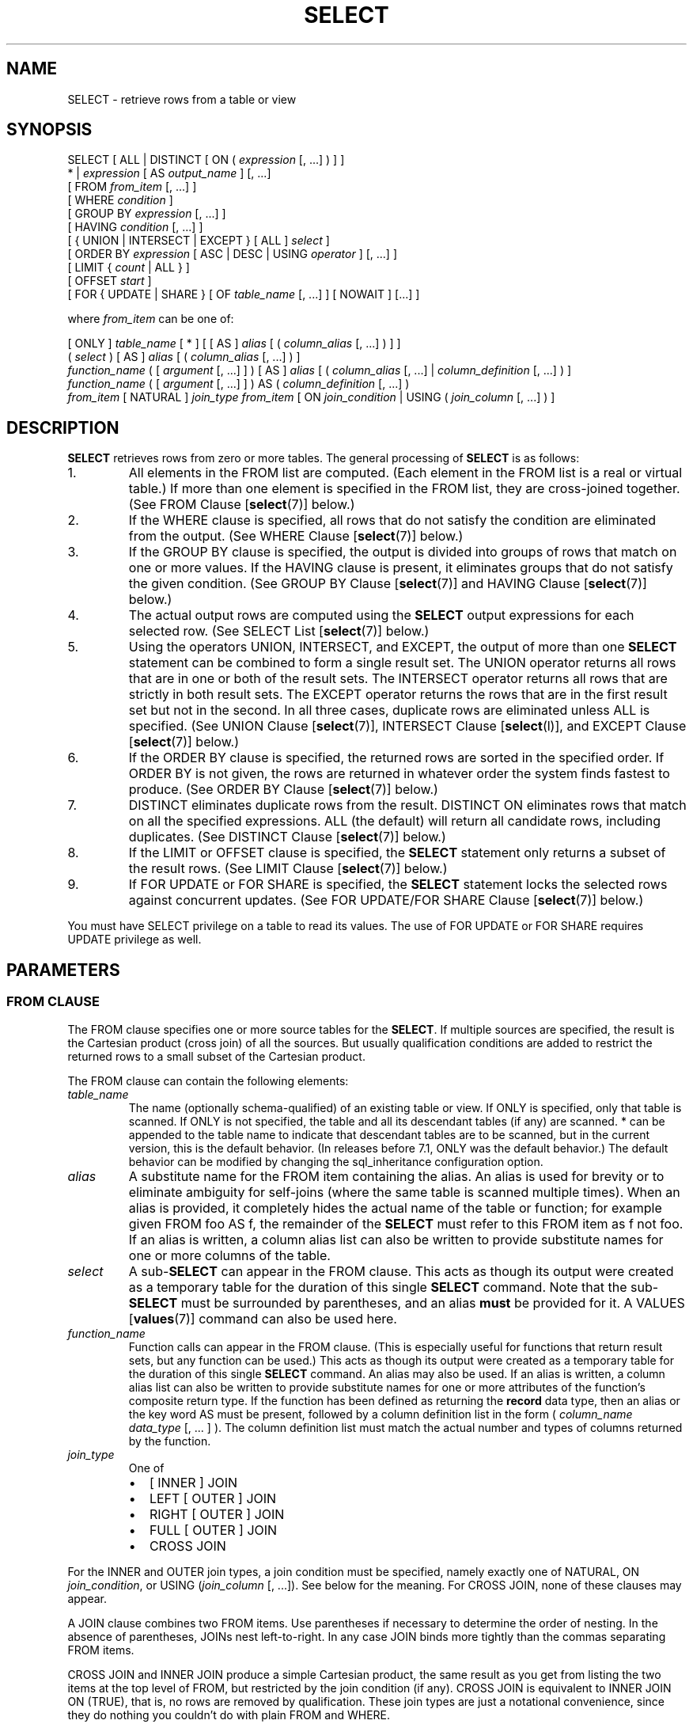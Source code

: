 .\\" auto-generated by docbook2man-spec $Revision: 1.1.1.1 $
.TH "SELECT" "" "2011-12-01" "SQL - Language Statements" "SQL Commands"
.SH NAME
SELECT \- retrieve rows from a table or view

.SH SYNOPSIS
.sp
.nf
SELECT [ ALL | DISTINCT [ ON ( \fIexpression\fR [, ...] ) ] ]
    * | \fIexpression\fR [ AS \fIoutput_name\fR ] [, ...]
    [ FROM \fIfrom_item\fR [, ...] ]
    [ WHERE \fIcondition\fR ]
    [ GROUP BY \fIexpression\fR [, ...] ]
    [ HAVING \fIcondition\fR [, ...] ]
    [ { UNION | INTERSECT | EXCEPT } [ ALL ] \fIselect\fR ]
    [ ORDER BY \fIexpression\fR [ ASC | DESC | USING \fIoperator\fR ] [, ...] ]
    [ LIMIT { \fIcount\fR | ALL } ]
    [ OFFSET \fIstart\fR ]
    [ FOR { UPDATE | SHARE } [ OF \fItable_name\fR [, ...] ] [ NOWAIT ] [...] ]

where \fIfrom_item\fR can be one of:

    [ ONLY ] \fItable_name\fR [ * ] [ [ AS ] \fIalias\fR [ ( \fIcolumn_alias\fR [, ...] ) ] ]
    ( \fIselect\fR ) [ AS ] \fIalias\fR [ ( \fIcolumn_alias\fR [, ...] ) ]
    \fIfunction_name\fR ( [ \fIargument\fR [, ...] ] ) [ AS ] \fIalias\fR [ ( \fIcolumn_alias\fR [, ...] | \fIcolumn_definition\fR [, ...] ) ]
    \fIfunction_name\fR ( [ \fIargument\fR [, ...] ] ) AS ( \fIcolumn_definition\fR [, ...] )
    \fIfrom_item\fR [ NATURAL ] \fIjoin_type\fR \fIfrom_item\fR [ ON \fIjoin_condition\fR | USING ( \fIjoin_column\fR [, ...] ) ]
.sp
.fi
.SH "DESCRIPTION"
.PP
\fBSELECT\fR retrieves rows from zero or more tables.
The general processing of \fBSELECT\fR is as follows:
.IP 1. 
All elements in the FROM list are computed.
(Each element in the FROM list is a real or
virtual table.) If more than one element is specified in the
FROM list, they are cross-joined together.
(See FROM Clause [\fBselect\fR(7)] below.)
.IP 2. 
If the WHERE clause is specified, all rows
that do not satisfy the condition are eliminated from the
output. (See WHERE Clause [\fBselect\fR(7)] below.)
.IP 3. 
If the GROUP BY clause is specified, the
output is divided into groups of rows that match on one or more
values. If the HAVING clause is present, it
eliminates groups that do not satisfy the given condition. (See
GROUP BY Clause [\fBselect\fR(7)] and
HAVING Clause [\fBselect\fR(7)] below.)
.IP 4. 
The actual output rows are computed using the
\fBSELECT\fR output expressions for each selected
row. (See
SELECT List [\fBselect\fR(7)]
below.)
.IP 5. 
Using the operators UNION,
INTERSECT, and EXCEPT, the
output of more than one \fBSELECT\fR statement can
be combined to form a single result set. The
UNION operator returns all rows that are in
one or both of the result sets. The
INTERSECT operator returns all rows that are
strictly in both result sets. The EXCEPT
operator returns the rows that are in the first result set but
not in the second. In all three cases, duplicate rows are
eliminated unless ALL is specified. (See
UNION Clause [\fBselect\fR(7)], INTERSECT Clause [\fBselect\fR(l)], and
EXCEPT Clause [\fBselect\fR(7)] below.)
.IP 6. 
If the ORDER BY clause is specified, the
returned rows are sorted in the specified order. If
ORDER BY is not given, the rows are returned
in whatever order the system finds fastest to produce. (See
ORDER BY Clause [\fBselect\fR(7)] below.)
.IP 7. 
DISTINCT eliminates duplicate rows from the
result. DISTINCT ON eliminates rows that
match on all the specified expressions. ALL
(the default) will return all candidate rows, including
duplicates. (See DISTINCT Clause [\fBselect\fR(7)] below.)
.IP 8. 
If the LIMIT or OFFSET
clause is specified, the \fBSELECT\fR statement
only returns a subset of the result rows. (See LIMIT Clause [\fBselect\fR(7)] below.)
.IP 9. 
If FOR UPDATE or FOR SHARE
is specified, the
\fBSELECT\fR statement locks the selected rows
against concurrent updates. (See FOR UPDATE/FOR SHARE Clause [\fBselect\fR(7)] below.)
.PP
.PP
You must have SELECT privilege on a table to
read its values. The use of FOR UPDATE or
FOR SHARE requires
UPDATE privilege as well.
.SH "PARAMETERS"
.SS "FROM CLAUSE"
.PP
The FROM clause specifies one or more source
tables for the \fBSELECT\fR. If multiple sources are
specified, the result is the Cartesian product (cross join) of all
the sources. But usually qualification conditions
are added to restrict the returned rows to a small subset of the
Cartesian product.
.PP
The FROM clause can contain the following
elements:
.TP
\fB\fItable_name\fB\fR
The name (optionally schema-qualified) of an existing table or
view. If ONLY is specified, only that table is
scanned. If ONLY is not specified, the table and
all its descendant tables (if any) are scanned. *
can be appended to the table name to indicate that descendant
tables are to be scanned, but in the current version, this is
the default behavior. (In releases before 7.1,
ONLY was the default behavior.) The default
behavior can be modified by changing the sql_inheritance configuration option.
.TP
\fB\fIalias\fB\fR
A substitute name for the FROM item containing the
alias. An alias is used for brevity or to eliminate ambiguity
for self-joins (where the same table is scanned multiple
times). When an alias is provided, it completely hides the
actual name of the table or function; for example given
FROM foo AS f, the remainder of the
\fBSELECT\fR must refer to this FROM
item as f not foo. If an alias is
written, a column alias list can also be written to provide
substitute names for one or more columns of the table.
.TP
\fB\fIselect\fB\fR
A sub-\fBSELECT\fR can appear in the
FROM clause. This acts as though its
output were created as a temporary table for the duration of
this single \fBSELECT\fR command. Note that the
sub-\fBSELECT\fR must be surrounded by
parentheses, and an alias \fBmust\fR be
provided for it. A
VALUES [\fBvalues\fR(7)] command
can also be used here.
.TP
\fB\fIfunction_name\fB\fR
Function calls can appear in the FROM
clause. (This is especially useful for functions that return
result sets, but any function can be used.) This acts as
though its output were created as a temporary table for the
duration of this single \fBSELECT\fR command. An
alias may also be used. If an alias is written, a column alias
list can also be written to provide substitute names for one
or more attributes of the function's composite return type. If
the function has been defined as returning the \fBrecord\fR
data type, then an alias or the key word AS must
be present, followed by a column definition list in the form
( \fIcolumn_name\fR \fIdata_type\fR [, ... ]
). The column definition list must match the actual
number and types of columns returned by the function.
.TP
\fB\fIjoin_type\fB\fR
One of
.RS
.TP 0.2i
\(bu
[ INNER ] JOIN
.TP 0.2i
\(bu
LEFT [ OUTER ] JOIN
.TP 0.2i
\(bu
RIGHT [ OUTER ] JOIN
.TP 0.2i
\(bu
FULL [ OUTER ] JOIN
.TP 0.2i
\(bu
CROSS JOIN
.RE
.PP
For the INNER and OUTER join types, a
join condition must be specified, namely exactly one of
NATURAL, ON \fIjoin_condition\fR, or
USING (\fIjoin_column\fR [, ...]).
See below for the meaning. For CROSS JOIN,
none of these clauses may appear.

A JOIN clause combines two
FROM items. Use parentheses if necessary to
determine the order of nesting. In the absence of parentheses,
JOINs nest left-to-right. In any case
JOIN binds more tightly than the commas
separating FROM items.

CROSS JOIN and INNER JOIN
produce a simple Cartesian product, the same result as you get from
listing the two items at the top level of FROM,
but restricted by the join condition (if any).
CROSS JOIN is equivalent to INNER JOIN ON
(TRUE), that is, no rows are removed by qualification.
These join types are just a notational convenience, since they
do nothing you couldn't do with plain FROM and
WHERE.

LEFT OUTER JOIN returns all rows in the qualified
Cartesian product (i.e., all combined rows that pass its join
condition), plus one copy of each row in the left-hand table
for which there was no right-hand row that passed the join
condition. This left-hand row is extended to the full width
of the joined table by inserting null values for the
right-hand columns. Note that only the JOIN
clause's own condition is considered while deciding which rows
have matches. Outer conditions are applied afterwards.

Conversely, RIGHT OUTER JOIN returns all the
joined rows, plus one row for each unmatched right-hand row
(extended with nulls on the left). This is just a notational
convenience, since you could convert it to a LEFT
OUTER JOIN by switching the left and right inputs.

FULL OUTER JOIN returns all the joined rows, plus
one row for each unmatched left-hand row (extended with nulls
on the right), plus one row for each unmatched right-hand row
(extended with nulls on the left).
.TP
\fBON \fIjoin_condition\fB\fR
\fIjoin_condition\fR is
an expression resulting in a value of type
\fBboolean\fR (similar to a WHERE
clause) that specifies which rows in a join are considered to
match.
.TP
\fBUSING (\fIjoin_column\fB [, ...])\fR
A clause of the form USING ( a, b, ... ) is
shorthand for ON left_table.a = right_table.a AND
left_table.b = right_table.b .... Also,
USING implies that only one of each pair of
equivalent columns will be included in the join output, not
both.
.TP
\fBNATURAL\fR
NATURAL is shorthand for a
USING list that mentions all columns in the two
tables that have the same names.
.PP
.SS "WHERE CLAUSE"
.PP
The optional WHERE clause has the general form
.sp
.nf
WHERE \fIcondition\fR
.sp
.fi
where \fIcondition\fR is
any expression that evaluates to a result of type
\fBboolean\fR. Any row that does not satisfy this
condition will be eliminated from the output. A row satisfies the
condition if it returns true when the actual row values are
substituted for any variable references.
.SS "GROUP BY CLAUSE"
.PP
The optional GROUP BY clause has the general form
.sp
.nf
GROUP BY \fIexpression\fR [, ...]
.sp
.fi
.PP
GROUP BY will condense into a single row all
selected rows that share the same values for the grouped
expressions. \fIexpression\fR can be an input column
name, or the name or ordinal number of an output column
(\fBSELECT\fR list item), or an arbitrary
expression formed from input-column values. In case of ambiguity,
a GROUP BY name will be interpreted as an
input-column name rather than an output column name.
.PP
Aggregate functions, if any are used, are computed across all rows
making up each group, producing a separate value for each group
(whereas without GROUP BY, an aggregate
produces a single value computed across all the selected rows).
When GROUP BY is present, it is not valid for
the \fBSELECT\fR list expressions to refer to
ungrouped columns except within aggregate functions, since there
would be more than one possible value to return for an ungrouped
column.
.SS "HAVING CLAUSE"
.PP
The optional HAVING clause has the general form
.sp
.nf
HAVING \fIcondition\fR
.sp
.fi
where \fIcondition\fR is
the same as specified for the WHERE clause.
.PP
HAVING eliminates group rows that do not
satisfy the condition. HAVING is different
from WHERE: WHERE filters
individual rows before the application of GROUP
BY, while HAVING filters group rows
created by GROUP BY. Each column referenced in
\fIcondition\fR must
unambiguously reference a grouping column, unless the reference
appears within an aggregate function.
.PP
The presence of HAVING turns a query into a grouped
query even if there is no GROUP BY clause. This is the
same as what happens when the query contains aggregate functions but
no GROUP BY clause. All the selected rows are considered to
form a single group, and the \fBSELECT\fR list and
HAVING clause can only reference table columns from
within aggregate functions. Such a query will emit a single row if the
HAVING condition is true, zero rows if it is not true.
.SS "SELECT LIST"
.PP
The \fBSELECT\fR list (between the key words
SELECT and FROM) specifies expressions
that form the output rows of the \fBSELECT\fR
statement. The expressions can (and usually do) refer to columns
computed in the FROM clause. Using the clause
AS \fIoutput_name\fR, another
name can be specified for an output column. This name is
primarily used to label the column for display. It can also be
used to refer to the column's value in ORDER BY and
GROUP BY clauses, but not in the WHERE or
HAVING clauses; there you must write out the
expression instead.
.PP
Instead of an expression, * can be written in
the output list as a shorthand for all the columns of the selected
rows. Also, one can write \fItable_name\fR.* as a
shorthand for the columns coming from just that table.
.SS "UNION CLAUSE"
.PP
The UNION clause has this general form:
.sp
.nf
\fIselect_statement\fR UNION [ ALL ] \fIselect_statement\fR
.sp
.fi
\fIselect_statement\fR is
any \fBSELECT\fR statement without an ORDER
BY, LIMIT, FOR UPDATE, or
FOR SHARE clause.
(ORDER BY and LIMIT can be attached to a
subexpression if it is enclosed in parentheses. Without
parentheses, these clauses will be taken to apply to the result of
the UNION, not to its right-hand input
expression.)
.PP
The UNION operator computes the set union of
the rows returned by the involved \fBSELECT\fR
statements. A row is in the set union of two result sets if it
appears in at least one of the result sets. The two
\fBSELECT\fR statements that represent the direct
operands of the UNION must produce the same
number of columns, and corresponding columns must be of compatible
data types.
.PP
The result of UNION does not contain any duplicate
rows unless the ALL option is specified.
ALL prevents elimination of duplicates. (Therefore,
UNION ALL is usually significantly quicker than
UNION; use ALL when you can.)
.PP
Multiple UNION operators in the same
\fBSELECT\fR statement are evaluated left to right,
unless otherwise indicated by parentheses.
.PP
Currently, FOR UPDATE and FOR SHARE may not be
specified either for a UNION result or for any input of a
UNION.
.SS "INTERSECT CLAUSE"
.PP
The INTERSECT clause has this general form:
.sp
.nf
\fIselect_statement\fR INTERSECT [ ALL ] \fIselect_statement\fR
.sp
.fi
\fIselect_statement\fR is
any \fBSELECT\fR statement without an ORDER
BY, LIMIT, FOR UPDATE, or
FOR SHARE clause.
.PP
The INTERSECT operator computes the set
intersection of the rows returned by the involved
\fBSELECT\fR statements. A row is in the
intersection of two result sets if it appears in both result sets.
.PP
The result of INTERSECT does not contain any
duplicate rows unless the ALL option is specified.
With ALL, a row that has \fIm\fR duplicates in the
left table and \fIn\fR duplicates in the right table will appear
min(\fIm\fR,\fIn\fR) times in the result set.
.PP
Multiple INTERSECT operators in the same
\fBSELECT\fR statement are evaluated left to right,
unless parentheses dictate otherwise.
INTERSECT binds more tightly than
UNION. That is, A UNION B INTERSECT
C will be read as A UNION (B INTERSECT
C).
.PP
Currently, FOR UPDATE and FOR SHARE may not be
specified either for an INTERSECT result or for any input of
an INTERSECT.
.SS "EXCEPT CLAUSE"
.PP
The EXCEPT clause has this general form:
.sp
.nf
\fIselect_statement\fR EXCEPT [ ALL ] \fIselect_statement\fR
.sp
.fi
\fIselect_statement\fR is
any \fBSELECT\fR statement without an ORDER
BY, LIMIT, FOR UPDATE, or
FOR SHARE clause.
.PP
The EXCEPT operator computes the set of rows
that are in the result of the left \fBSELECT\fR
statement but not in the result of the right one.
.PP
The result of EXCEPT does not contain any
duplicate rows unless the ALL option is specified.
With ALL, a row that has \fIm\fR duplicates in the
left table and \fIn\fR duplicates in the right table will appear
max(\fIm\fR-\fIn\fR,0) times in the result set.
.PP
Multiple EXCEPT operators in the same
\fBSELECT\fR statement are evaluated left to right,
unless parentheses dictate otherwise. EXCEPT binds at
the same level as UNION.
.PP
Currently, FOR UPDATE and FOR SHARE may not be
specified either for an EXCEPT result or for any input of
an EXCEPT.
.SS "ORDER BY CLAUSE"
.PP
The optional ORDER BY clause has this general form:
.sp
.nf
ORDER BY \fIexpression\fR [ ASC | DESC | USING \fIoperator\fR ] [, ...]
.sp
.fi
\fIexpression\fR can be the
name or ordinal number of an output column
(\fBSELECT\fR list item), or it can be an arbitrary
expression formed from input-column values.
.PP
The ORDER BY clause causes the result rows to
be sorted according to the specified expressions. If two rows are
equal according to the leftmost expression, the are compared
according to the next expression and so on. If they are equal
according to all specified expressions, they are returned in
an implementation-dependent order.
.PP
The ordinal number refers to the ordinal (left-to-right) position
of the result column. This feature makes it possible to define an
ordering on the basis of a column that does not have a unique
name. This is never absolutely necessary because it is always
possible to assign a name to a result column using the
AS clause.
.PP
It is also possible to use arbitrary expressions in the
ORDER BY clause, including columns that do not
appear in the \fBSELECT\fR result list. Thus the
following statement is valid:
.sp
.nf
SELECT name FROM distributors ORDER BY code;
.sp
.fi
A limitation of this feature is that an ORDER BY
clause applying to the result of a UNION,
INTERSECT, or EXCEPT clause may only
specify an output column name or number, not an expression.
.PP
If an ORDER BY expression is a simple name that
matches both a result column name and an input column name,
ORDER BY will interpret it as the result column name.
This is the opposite of the choice that GROUP BY will
make in the same situation. This inconsistency is made to be
compatible with the SQL standard.
.PP
Optionally one may add the key word ASC (ascending) or
DESC (descending) after any expression in the
ORDER BY clause. If not specified, ASC is
assumed by default. Alternatively, a specific ordering operator
name may be specified in the USING clause.
ASC is usually equivalent to USING < and
DESC is usually equivalent to USING >.
(But the creator of a user-defined data type can define exactly what the
default sort ordering is, and it might correspond to operators with other
names.)
.PP
The null value sorts higher than any other value. In other words,
with ascending sort order, null values sort at the end, and with
descending sort order, null values sort at the beginning.
.PP
Character-string data is sorted according to the locale-specific
collation order that was established when the database cluster
was initialized.
.SS "DISTINCT CLAUSE"
.PP
If DISTINCT is specified, all duplicate rows are
removed from the result set (one row is kept from each group of
duplicates). ALL specifies the opposite: all rows are
kept; that is the default.
.PP
DISTINCT ON ( \fIexpression\fR [, ...] )
keeps only the first row of each set of rows where the given
expressions evaluate to equal. The DISTINCT ON
expressions are interpreted using the same rules as for
ORDER BY (see above). Note that the ``first
row'' of each set is unpredictable unless ORDER
BY is used to ensure that the desired row appears first. For
example,
.sp
.nf
SELECT DISTINCT ON (location) location, time, report
    FROM weather_reports
    ORDER BY location, time DESC;
.sp
.fi
retrieves the most recent weather report for each location. But
if we had not used ORDER BY to force descending order
of time values for each location, we'd have gotten a report from
an unpredictable time for each location.
.PP
The DISTINCT ON expression(s) must match the leftmost
ORDER BY expression(s). The ORDER BY clause
will normally contain additional expression(s) that determine the
desired precedence of rows within each DISTINCT ON group.
.SS "LIMIT CLAUSE"
.PP
The LIMIT clause consists of two independent
sub-clauses:
.sp
.nf
LIMIT { \fIcount\fR | ALL }
OFFSET \fIstart\fR
.sp
.fi
\fIcount\fR specifies the
maximum number of rows to return, while \fIstart\fR specifies the number of rows
to skip before starting to return rows. When both are specified,
\fIstart\fR rows are skipped
before starting to count the \fIcount\fR rows to be returned.
.PP
When using LIMIT, it is a good idea to use an
ORDER BY clause that constrains the result rows into a
unique order. Otherwise you will get an unpredictable subset of
the query's rows \(em you may be asking for the tenth through
twentieth rows, but tenth through twentieth in what ordering? You
don't know what ordering unless you specify ORDER BY.
.PP
The query planner takes LIMIT into account when
generating a query plan, so you are very likely to get different
plans (yielding different row orders) depending on what you use
for LIMIT and OFFSET. Thus, using
different LIMIT/OFFSET values to select
different subsets of a query result \fBwill give
inconsistent results\fR unless you enforce a predictable
result ordering with ORDER BY. This is not a bug; it
is an inherent consequence of the fact that SQL does not promise
to deliver the results of a query in any particular order unless
ORDER BY is used to constrain the order.
.SS "FOR UPDATE/FOR SHARE CLAUSE"
.PP
The FOR UPDATE clause has this form:
.sp
.nf
FOR UPDATE [ OF \fItable_name\fR [, ...] ] [ NOWAIT ]
.sp
.fi
.PP
The closely related FOR SHARE clause has this form:
.sp
.nf
FOR SHARE [ OF \fItable_name\fR [, ...] ] [ NOWAIT ]
.sp
.fi
.PP
FOR UPDATE causes the rows retrieved by the
\fBSELECT\fR statement to be locked as though for
update. This prevents them from being modified or deleted by
other transactions until the current transaction ends. That is,
other transactions that attempt \fBUPDATE\fR,
\fBDELETE\fR, or \fBSELECT FOR UPDATE\fR
of these rows will be blocked until the current transaction ends.
Also, if an \fBUPDATE\fR, \fBDELETE\fR,
or \fBSELECT FOR UPDATE\fR from another transaction
has already locked a selected row or rows, \fBSELECT FOR
UPDATE\fR will wait for the other transaction to complete,
and will then lock and return the updated row (or no row, if the
row was deleted). For further discussion see in the documentation.
.PP
To prevent the operation from waiting for other transactions to commit,
use the NOWAIT option. \fBSELECT FOR UPDATE
NOWAIT\fR reports an error, rather than waiting, if a selected row
cannot be locked immediately. Note that NOWAIT applies only
to the row-level lock(s) \(em the required ROW SHARE
table-level lock is still taken in the ordinary way (see
in the documentation). You can use the NOWAIT option of
LOCK [\fBlock\fR(7)]
if you need to acquire the table-level lock without waiting.
.PP
FOR SHARE behaves similarly, except that it
acquires a shared rather than exclusive lock on each retrieved
row. A shared lock blocks other transactions from performing
\fBUPDATE\fR, \fBDELETE\fR, or \fBSELECT
FOR UPDATE\fR on these rows, but it does not prevent them
from performing \fBSELECT FOR SHARE\fR.
.PP
If specific tables are named in FOR UPDATE
or FOR SHARE,
then only rows coming from those tables are locked; any other
tables used in the \fBSELECT\fR are simply read as
usual. A FOR UPDATE or FOR SHARE
clause without a table list affects all tables used in the command.
If FOR UPDATE or FOR SHARE is
applied to a view or sub-query, it affects all tables used in
the view or sub-query.
.PP
Multiple FOR UPDATE and FOR SHARE
clauses can be written if it is necessary to specify different locking
behavior for different tables. If the same table is mentioned (or
implicitly affected) by both FOR UPDATE and
FOR SHARE clauses, then it is processed as
FOR UPDATE. Similarly, a table is processed
as NOWAIT if that is specified in any of the clauses
affecting it.
.PP
FOR UPDATE and FOR SHARE cannot be
used in contexts where returned rows can't be clearly identified with
individual table rows; for example they can't be used with aggregation.
.sp
.RS
.B "Caution:"
Avoid locking a row and then modifying it within a later savepoint or
\fBPL/pgSQL\fR exception block. A subsequent
rollback would cause the lock to be lost. For example,
.sp
.nf
BEGIN;
SELECT * FROM mytable WHERE key = 1 FOR UPDATE;
SAVEPOINT s;
UPDATE mytable SET ... WHERE key = 1;
ROLLBACK TO s;
.sp
.fi
After the \fBROLLBACK\fR, the row is effectively unlocked, rather
than returned to its pre-savepoint state of being locked but not modified.
This hazard occurs if a row locked in the current transaction is updated
or deleted, or if a shared lock is upgraded to exclusive: in all these
cases, the former lock state is forgotten. If the transaction is then
rolled back to a state between the original locking command and the
subsequent change, the row will appear not to be locked at all. This is
an implementation deficiency which will be addressed in a future release
of PostgreSQL.
.RE
.sp
.sp
.RS
.B "Caution:"
It is possible for a \fBSELECT\fR command using both
LIMIT and FOR UPDATE/SHARE
clauses to return fewer rows than specified by LIMIT.
This is because LIMIT is applied first. The command
selects the specified number of rows,
but might then block trying to obtain lock on one or more of them.
Once the SELECT unblocks, the row might have been deleted
or updated so that it does not meet the query WHERE condition
anymore, in which case it will not be returned.
.RE
.sp
.SH "EXAMPLES"
.PP
To join the table films with the table
distributors:
.sp
.nf
SELECT f.title, f.did, d.name, f.date_prod, f.kind
    FROM distributors d, films f
    WHERE f.did = d.did

       title       | did |     name     | date_prod  |   kind
-------------------+-----+--------------+------------+----------
 The Third Man     | 101 | British Lion | 1949-12-23 | Drama
 The African Queen | 101 | British Lion | 1951-08-11 | Romantic
 ...
.sp
.fi
.PP
To sum the column len of all films and group
the results by kind:
.sp
.nf
SELECT kind, sum(len) AS total FROM films GROUP BY kind;

   kind   | total
----------+-------
 Action   | 07:34
 Comedy   | 02:58
 Drama    | 14:28
 Musical  | 06:42
 Romantic | 04:38
.sp
.fi
.PP
To sum the column len of all films, group
the results by kind and show those group totals
that are less than 5 hours:
.sp
.nf
SELECT kind, sum(len) AS total
    FROM films
    GROUP BY kind
    HAVING sum(len) < interval '5 hours';

   kind   | total
----------+-------
 Comedy   | 02:58
 Romantic | 04:38
.sp
.fi
.PP
The following two examples are identical ways of sorting the individual
results according to the contents of the second column
(name):
.sp
.nf
SELECT * FROM distributors ORDER BY name;
SELECT * FROM distributors ORDER BY 2;

 did |       name
-----+------------------
 109 | 20th Century Fox
 110 | Bavaria Atelier
 101 | British Lion
 107 | Columbia
 102 | Jean Luc Godard
 113 | Luso films
 104 | Mosfilm
 103 | Paramount
 106 | Toho
 105 | United Artists
 111 | Walt Disney
 112 | Warner Bros.
 108 | Westward
.sp
.fi
.PP
The next example shows how to obtain the union of the tables
distributors and
actors, restricting the results to those that begin
with the letter W in each table. Only distinct rows are wanted, so the
key word ALL is omitted.
.sp
.nf
distributors:               actors:
 did |     name              id |     name
-----+--------------        ----+----------------
 108 | Westward               1 | Woody Allen
 111 | Walt Disney            2 | Warren Beatty
 112 | Warner Bros.           3 | Walter Matthau
 ...                         ...

SELECT distributors.name
    FROM distributors
    WHERE distributors.name LIKE 'W%'
UNION
SELECT actors.name
    FROM actors
    WHERE actors.name LIKE 'W%';

      name
----------------
 Walt Disney
 Walter Matthau
 Warner Bros.
 Warren Beatty
 Westward
 Woody Allen
.sp
.fi
.PP
This example shows how to use a function in the FROM
clause, both with and without a column definition list:
.sp
.nf
CREATE FUNCTION distributors(int) RETURNS SETOF distributors AS $$
    SELECT * FROM distributors WHERE did = $1;
$$ LANGUAGE SQL;

SELECT * FROM distributors(111);
 did |    name
-----+-------------
 111 | Walt Disney

CREATE FUNCTION distributors_2(int) RETURNS SETOF record AS $$
    SELECT * FROM distributors WHERE did = $1;
$$ LANGUAGE SQL;

SELECT * FROM distributors_2(111) AS (f1 int, f2 text);
 f1  |     f2
-----+-------------
 111 | Walt Disney
.sp
.fi
.SH "COMPATIBILITY"
.PP
Of course, the \fBSELECT\fR statement is compatible
with the SQL standard. But there are some extensions and some
missing features.
.SS "OMITTED FROM CLAUSES"
.PP
PostgreSQL allows one to omit the
FROM clause. It has a straightforward use to
compute the results of simple expressions:
.sp
.nf
SELECT 2+2;

 ?column?
----------
        4
.sp
.fi
Some other SQL databases cannot do this except
by introducing a dummy one-row table from which to do the
\fBSELECT\fR.
.PP
Note that if a FROM clause is not specified,
the query cannot reference any database tables. For example, the
following query is invalid:
.sp
.nf
SELECT distributors.* WHERE distributors.name = 'Westward';
.sp
.fi
PostgreSQL releases prior to
8.1 would accept queries of this form, and add an implicit entry
to the query's FROM clause for each table
referenced by the query. This is no longer the default behavior,
because it does not comply with the SQL standard, and is
considered by many to be error-prone. For compatibility with
applications that rely on this behavior the add_missing_from configuration variable can be
enabled.
.SS "THE AS KEY WORD"
.PP
In the SQL standard, the optional key word AS is just
noise and can be omitted without affecting the meaning. The
PostgreSQL parser requires this key
word when renaming output columns because the type extensibility
features lead to parsing ambiguities without it.
AS is optional in FROM
items, however.
.SS "NAMESPACE AVAILABLE TO GROUP BY AND ORDER BY"
.PP
In the SQL-92 standard, an ORDER BY clause may
only use result column names or numbers, while a GROUP
BY clause may only use expressions based on input column
names. PostgreSQL extends each of
these clauses to allow the other choice as well (but it uses the
standard's interpretation if there is ambiguity).
PostgreSQL also allows both clauses to
specify arbitrary expressions. Note that names appearing in an
expression will always be taken as input-column names, not as
result-column names.
.PP
SQL:1999 and later use a slightly different definition which is not
entirely upward compatible with SQL-92. 
In most cases, however, PostgreSQL
will interpret an ORDER BY or GROUP
BY expression the same way SQL:1999 does.
.SS "NONSTANDARD CLAUSES"
.PP
The clauses DISTINCT ON,
LIMIT, and OFFSET are not
defined in the SQL standard.
